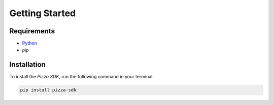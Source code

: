 Getting Started
===============

.. figure:: ../images/pizza.jpg

Requirements
------------

* `Python <https://docs.python.org>`_
* pip

Installation
------------

To install the *Pizza SDK*, run the following command in your terminal:

.. code:: console

    pip install pizza-sdk